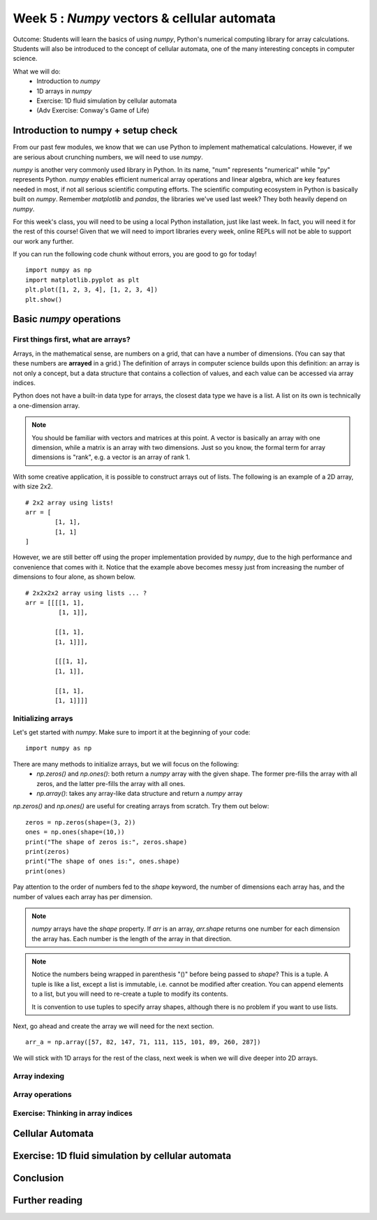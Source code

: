 Week 5 : `Numpy` vectors & cellular automata
============================================

.. Instructor notes
.. Message: Numerical computing in Python can be handled through the `numpy` package. Cellular automata as an interesting example of emergent complexity arising from simple rules. 

Outcome: Students will learn the basics of using `numpy`, Python's numerical computing library for array calculations. Students will also be introduced to the concept of cellular automata, one of the many interesting concepts in computer science.

What we will do:
	* Introduction to `numpy`
	* 1D arrays in `numpy`
	* Exercise: 1D fluid simulation by cellular automata
	* (Adv Exercise: Conway's Game of Life)

Introduction to numpy + setup check
-----------------------------------
.. Instructor notes: 
.. Estimated time: 15 mins
.. Section objective: Introduce students to numpy. 

.. [X]What is numpy and what do people use it for: scientific computing

From our past few modules, we know that we can use Python to implement mathematical calculations. However, if we are serious about crunching numbers, we will need to use `numpy`.

`numpy` is another very commonly used library in Python. In its name, "num" represents "numerical" while "py" represents Python. `numpy` enables efficient numerical array operations and linear algebra, which are key features needed in most, if not all serious scientific computing efforts. The scientific computing ecosystem in Python is basically built on `numpy`. Remember `matplotlib` and `pandas`, the libraries we've used last week? They both heavily depend on `numpy`.

For this week's class, you will need to be using a local Python installation, just like last week. In fact, you will need it for the rest of this course! Given that we will need to import libraries every week, online REPLs will not be able to support our work any further. 

If you can run the following code chunk without errors, you are good to go for today!
::
	import numpy as np
	import matplotlib.pyplot as plt
	plt.plot([1, 2, 3, 4], [1, 2, 3, 4])
	plt.show()


Basic `numpy` operations
------------------------
.. Instructor notes: 
.. Estimated time: 30 mins
.. Section objective: Introduce students to basic 1D array operations in numpy. 

First things first, what are arrays?
^^^^^^^^^^^^^^^^^^^^^^^^^^^^^^^^^^^^
Arrays, in the mathematical sense, are numbers on a grid, that can have a number of dimensions. (You can say that these numbers are **arrayed** in a grid.) The definition of arrays in computer science builds upon this definition: an array is not only a concept, but a data structure that contains a collection of values, and each value can be accessed via array indices. 

Python does not have a built-in data type for arrays, the closest data type we have is a list. A list on its own is technically a one-dimension array. 

.. note ::
	You should be familiar with vectors and matrices at this point. A vector is basically an array with one dimension, while a matrix is an array with two dimensions. Just so you know, the formal term for array dimensions is "rank", e.g. a vector is an array of rank 1.

With some creative application, it is possible to construct arrays out of lists. The following is an example of a 2D array, with size 2x2. 
::

	# 2x2 array using lists!
	arr = [
		[1, 1], 
		[1, 1]
	]

However, we are still better off using the proper implementation provided by `numpy`, due to the high performance and convenience that comes with it. Notice that the example above becomes messy just from increasing the number of dimensions to four alone, as shown below. 
::

	# 2x2x2x2 array using lists ... ?
	arr = [[[[1, 1], 
	         [1, 1]],

	        [[1, 1], 
		[1, 1]]],
			
		[[[1, 1],
		[1, 1]], 
					 
		[[1, 1],
		[1, 1]]]]


Initializing arrays
^^^^^^^^^^^^^^^^^^^
.. [X]Importing numpy as np

Let's get started with `numpy`. Make sure to import it at the beginning of your code:
::

	import numpy as np

.. [X]Initializing arrays with np.array(), np.zeros(), or np.ones()

There are many methods to initialize arrays, but we will focus on the following:
	* `np.zeros()` and `np.ones()`: both return a `numpy` array with the given shape. The former pre-fills the array with all zeros, and the latter pre-fills the array with all ones. 
	* `np.array()`: takes any array-like data structure and return a `numpy` array

`np.zeros()` and `np.ones()` are useful for creating arrays from scratch. Try them out below:
::

	zeros = np.zeros(shape=(3, 2))
	ones = np.ones(shape=(10,))
	print("The shape of zeros is:", zeros.shape)
	print(zeros)
	print("The shape of ones is:", ones.shape)
	print(ones)

Pay attention to the order of numbers fed to the `shape` keyword, the number of dimensions each array has, and the number of values each array has per dimension.

.. note ::
	`numpy` arrays have the `shape` property. If `arr` is an array, `arr.shape` returns one number for each dimension the array has. Each number is the length of the array in that direction.

.. note ::
	Notice the numbers being wrapped in parenthesis "()" before being passed to `shape`? This is a tuple. A tuple is like a list, except a list is immutable, i.e. cannot be modified after creation. You can append elements to a list, but you will need to re-create a tuple to modify its contents. 

	It is convention to use tuples to specify array shapes, although there is no problem if you want to use lists.

Next, go ahead and create the array we will need for the next section. 
::

	arr_a = np.array([57, 82, 147, 71, 111, 115, 101, 89, 260, 287])
	
We will stick with 1D arrays for the rest of the class, next week is when we will dive deeper into 2D arrays. 

Array indexing
^^^^^^^^^^^^^^
.. [ ]Access individual numbers in an array via array indexing
.. [ ]Assign individual numbers in an array via array indexing
.. [ ]Colon operator for accessing multiple numbers, just like lists! Also works forward and backwards
.. [ ]Indexing with conditionals

Array operations
^^^^^^^^^^^^^^^^
.. [ ]Array arithmetic with constants
.. [ ]Array arithmetic with other arrays
.. [ ]sum(), mean(), max(), argmax()
.. [ ]Do array arithmetic but w/o arrays! Hmmmm the tedium ...

Exercise: Thinking in array indices
^^^^^^^^^^^^^^^^^^^^^^^^^^^^^^^^^^^

Cellular Automata
-----------------
.. Instructor notes: 
.. Estimated time: 20 mins
.. Section objective: Show the concept of cellular automata. 
.. [ ] What are cellular automata
.. [ ] Summarize the basic concepts of cellular automata

Exercise: 1D fluid simulation by cellular automata
--------------------------------------------------
.. Instructor notes: 
.. Estimated time: 40 mins
.. Section objective: Use numpy to create a fluid simulation, using cellular automata. 
.. [ ] Instructor solution, then break down prompt into segments. Else it will be too complex!

Conclusion
----------
.. Estimated time: 5 mins
.. Section objective: Recap and re-emphasize message
.. Message of the day: 

Further reading
---------------
.. Official `matplotlib` documentation by Matplotlib development team: https://matplotlib.org/contents.html
.. https://www.youtube.com/watch?v=NptnmWvkbTw